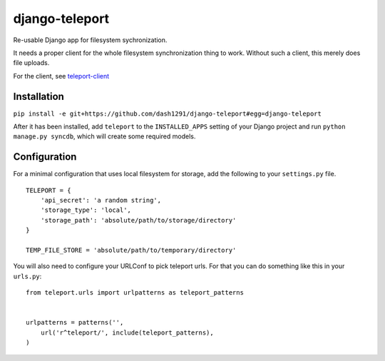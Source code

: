 django-teleport
===============

Re-usable Django app for filesystem sychronization.

It needs a proper client for the whole filesystem synchronization thing to work. Without such a client, this merely does file uploads.

For the client, see teleport-client_

.. _teleport-client: https://github.com/dash1291/teleport-client

Installation
------------

``pip install -e git+https://github.com/dash1291/django-teleport#egg=django-teleport``

After it has been installed, add ``teleport`` to the ``INSTALLED_APPS`` setting of your Django project and run ``python manage.py syncdb``, which will create some required models.

Configuration
-------------

For a minimal configuration that uses local filesystem for storage, add the following to your ``settings.py`` file.

::

    TELEPORT = {
        'api_secret': 'a random string',
        'storage_type': 'local',
        'storage_path': 'absolute/path/to/storage/directory'
    }

    TEMP_FILE_STORE = 'absolute/path/to/temporary/directory'

You will also need to configure your URLConf to pick teleport urls. For that you can do something like this in your ``urls.py``:

::

    from teleport.urls import urlpatterns as teleport_patterns


    urlpatterns = patterns('',
        url('r^teleport/', include(teleport_patterns),
    )
